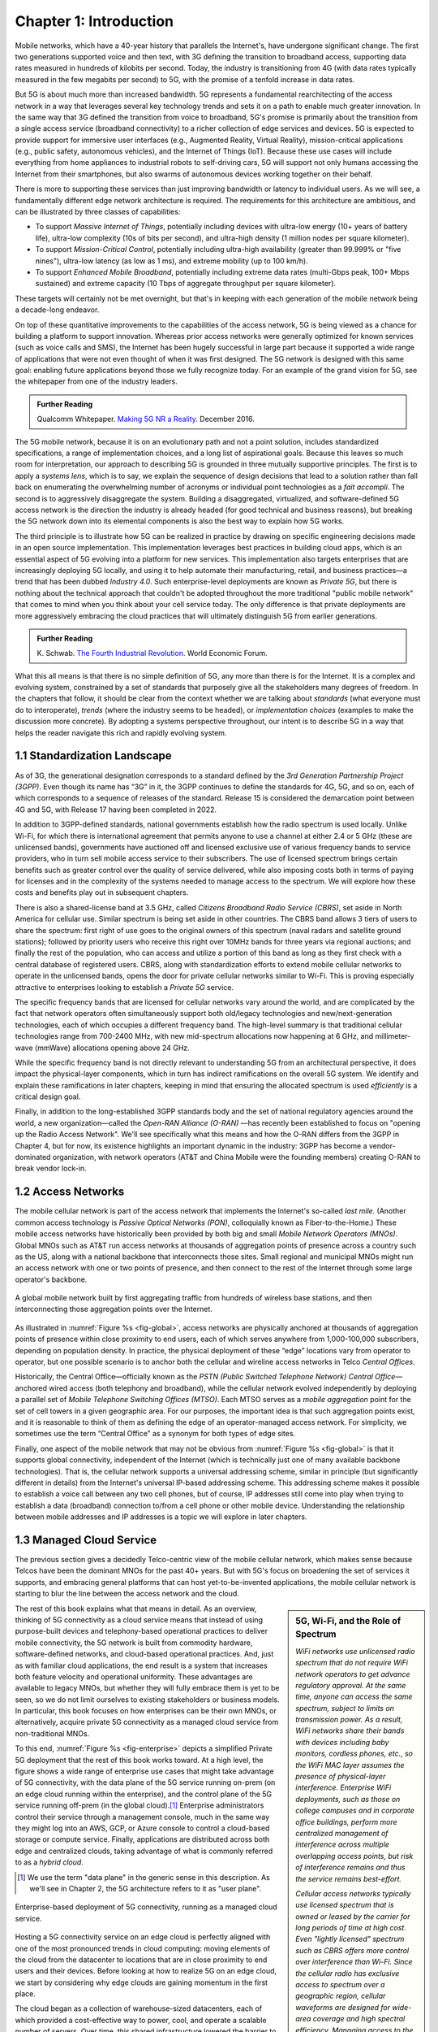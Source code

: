 Chapter 1:  Introduction
===========================

Mobile networks, which have a 40-year history that parallels the
Internet's, have undergone significant change. The first two
generations supported voice and then text, with 3G defining the
transition to broadband access, supporting data rates measured in
hundreds of kilobits per second. Today, the industry is transitioning
from 4G (with data rates typically measured in the few
megabits per second) to 5G, with the promise of a tenfold increase in
data rates.

But 5G is about much more than increased bandwidth. 5G represents a
fundamental rearchitecting of the access network in a way that
leverages several key technology trends and sets it on a path to
enable much greater innovation. In the same way that 3G defined the
transition from voice to broadband, 5G's promise is primarily about
the transition from a single access service (broadband connectivity)
to a richer collection of edge services and devices. 5G is expected to
provide support for immersive user interfaces (e.g., Augmented Reality,
Virtual Reality), mission-critical applications (e.g., public safety,
autonomous vehicles), and the Internet of Things (IoT). Because these
use cases will include everything from home appliances to industrial
robots to self-driving cars, 5G will support not only humans accessing
the Internet from their smartphones, but also swarms of autonomous
devices working together on their behalf.

There is more to supporting these services than just improving
bandwidth or latency to individual users. As we will see, a
fundamentally different edge network architecture is required. The
requirements for this architecture are ambitious, and can be
illustrated by three classes of capabilities:

- To support *Massive Internet of Things*, potentially including
  devices with ultra-low energy (10+ years of battery life), ultra-low
  complexity (10s of bits per second), and ultra-high density (1
  million nodes per square kilometer).

- To support *Mission-Critical Control*, potentially including
  ultra-high availability (greater than 99.999% or "five nines"),
  ultra-low latency (as low as 1 ms), and extreme mobility (up to 100
  km/h).

- To support *Enhanced Mobile Broadband*, potentially including extreme
  data rates (multi-Gbps peak, 100+ Mbps sustained) and extreme
  capacity (10 Tbps of aggregate throughput per square kilometer).

These targets will certainly not be met overnight, but that's in keeping
with each generation of the mobile network being a decade-long
endeavor.

On top of these quantitative improvements to the capabilities of the
access network, 5G is being viewed as a chance for building a platform
to support innovation. Whereas prior access networks were generally
optimized for known services (such as voice calls and SMS), the
Internet has been hugely successful in large part because it supported
a wide range of applications that were not even thought of when it was
first designed. The 5G network is designed with this same goal:
enabling future applications beyond those we fully recognize today.
For an example of the grand vision for 5G, see the whitepaper
from one of the industry leaders.

.. _reading_vision:
.. admonition:: Further Reading

   Qualcomm Whitepaper. `Making 5G NR a Reality
   <https://www.qualcomm.com/media/documents/files/whitepaper-making-5g-nr-a-reality.pdf>`__.
   December 2016.

The 5G mobile network, because it is on an evolutionary path and not a
point solution, includes standardized specifications, a range of
implementation choices, and a long list of aspirational goals. Because
this leaves so much room for interpretation, our approach to
describing 5G is grounded in three mutually supportive principles. The
first is to apply a *systems lens*, which is to say, we explain the
sequence of design decisions that lead to a solution rather than fall
back on enumerating the overwhelming number of acronyms or individual
point technologies as a *fait accompli*. The second is to aggressively
disaggregate the system. Building a disaggregated, virtualized, and
software-defined 5G access network is the direction the industry is
already headed (for good technical and business reasons), but breaking
the 5G network down into its elemental components is also the best way
to explain how 5G works.

The third principle is to illustrate how 5G can be realized in
practice by drawing on specific engineering decisions made in an open
source implementation. This implementation leverages best practices in
building cloud apps, which is an essential aspect of 5G evolving into
a platform for new services. This implementation also targets
enterprises that are increasingly deploying 5G locally, and using it
to help automate their manufacturing, retail, and business practices—a
trend that has been dubbed *Industry 4.0*. Such enterprise-level
deployments are known as *Private 5G*, but there is nothing about the
technical approach that couldn't be adopted throughout the more
traditional "public mobile network" that comes to mind when you think
about your cell service today. The only difference is that private
deployments are more aggressively embracing the cloud practices that
will ultimately distinguish 5G from earlier generations.

.. _reading_industry4.0:
.. admonition:: Further Reading

   K. Schwab. `The Fourth Industrial Revolution
   <https://www.weforum.org/about/the-fourth-industrial-revolution-by-klaus-schwab>`__.
   World Economic Forum.

What this all means is that there is no simple definition of 5G, any
more than there is for the Internet. It is a complex and evolving
system, constrained by a set of standards that purposely give all the
stakeholders many degrees of freedom. In the chapters that follow, it
should be clear from the context whether we are talking about
*standards* (what everyone must do to interoperate), *trends* (where
the industry seems to be headed), or *implementation choices*
(examples to make the discussion more concrete). By adopting a systems
perspective throughout, our intent is to describe 5G in a way that
helps the reader navigate this rich and rapidly evolving system.

1.1 Standardization Landscape
-----------------------------

As of 3G, the generational designation corresponds to a standard
defined by the *3rd Generation Partnership Project (3GPP)*. Even
though its name has “3G” in it, the 3GPP continues to define the
standards for 4G, 5G, and so on, each of which corresponds to a
sequence of releases of the standard. Release 15 is considered the
demarcation point between 4G and 5G, with Release 17 having been
completed in 2022.

In addition to 3GPP-defined standards, national governments establish
how the radio spectrum is used locally. Unlike Wi-Fi, for which there
is international agreement that permits anyone to use a channel at
either 2.4 or 5 GHz (these are unlicensed bands), governments have
auctioned off and licensed exclusive use of various frequency bands to
service providers, who in turn sell mobile access service to their
subscribers. The use of licensed spectrum brings certain benefits such
as greater control over the quality of service delivered, while also
imposing costs both in terms of paying for licenses and in the
complexity of the systems needed to manage access to the spectrum. We
will explore how these costs and benefits play out in subsequent
chapters.

There is also a shared-license band at 3.5 GHz, called *Citizens
Broadband Radio Service (CBRS)*, set aside in North America for
cellular use. Similar spectrum is being set aside in other countries.
The CBRS band allows 3 tiers of users to share the spectrum: first
right of use goes to the original owners of this spectrum (naval
radars and satellite ground stations); followed by priority users who
receive this right over 10MHz bands for three years via regional
auctions; and finally the rest of the population, who can access and
utilize a portion of this band as long as they first check with a
central database of registered users. CBRS, along with
standardization efforts to extend mobile cellular networks to operate
in the unlicensed bands, opens the door for private cellular networks
similar to Wi-Fi. This is proving especially attractive to enterprises
looking to establish a *Private 5G* service.

The specific frequency bands that are licensed for cellular networks
vary around the world, and are complicated by the fact that network
operators often simultaneously support both old/legacy technologies and
new/next-generation technologies, each of which occupies a different
frequency band. The high-level summary is that traditional cellular
technologies range from 700-2400 MHz, with new mid-spectrum
allocations now happening at 6 GHz, and millimeter-wave (mmWave)
allocations opening above 24 GHz.

While the specific frequency band is not directly relevant to
understanding 5G from an architectural perspective, it does impact the
physical-layer components, which in turn has indirect ramifications on
the overall 5G system. We identify and explain these ramifications in
later chapters, keeping in mind that ensuring the allocated spectrum
is used *efficiently* is a critical design goal.

Finally, in addition to the long-established 3GPP standards body and
the set of national regulatory agencies around the world, a new
organization—called the *Open-RAN Alliance (O-RAN)* —has recently been
established to focus on "opening up the Radio Access Network". We'll
see specifically what this means and how the O-RAN differs from the
3GPP in Chapter 4, but for now, its existence highlights an important
dynamic in the industry: 3GPP has become a vendor-dominated
organization, with network operators (AT&T and China Mobile were the
founding members) creating O-RAN to break vendor lock-in.

1.2 Access Networks
-------------------

.. This section focuses on the traditional Telco perspective

The mobile cellular network is part of the access network that
implements the Internet's so-called *last mile*. (Another common
access technology is *Passive Optical Networks (PON)*, colloquially
known as Fiber-to-the-Home.) These mobile access networks have
historically been provided by both big and small *Mobile Network
Operators (MNOs)*. Global MNOs such as AT&T run access networks at
thousands of aggregation points of presence across a country such as the
US, along with a national backbone that interconnects those
sites. Small regional and municipal MNOs might run an access network
with one or two points of presence, and then connect to the rest of
the Internet through some large operator's backbone.

.. _fig-global:
.. figure:: figures/Slide1.png
    :width: 500px
    :align: center

    A global mobile network built by first aggregating traffic from
    hundreds of wireless base stations, and then interconnecting those
    aggregation points over the Internet.

As illustrated in :numref:`Figure %s <fig-global>`, access networks
are physically anchored at thousands of aggregation points of presence
within close proximity to end users, each of which serves anywhere
from 1,000-100,000 subscribers, depending on population density. In
practice, the physical deployment of these “edge” locations vary from
operator to operator, but one possible scenario is to anchor both the
cellular and wireline access networks in Telco *Central Offices*.

Historically, the Central Office—officially known as the *PSTN (Public
Switched Telephone Network) Central Office*—anchored wired access
(both telephony and broadband), while the cellular network evolved
independently by deploying a parallel set of *Mobile Telephone
Switching Offices (MTSO)*. Each MTSO serves as a *mobile aggregation*
point for the set of cell towers in a given geographic area. For our
purposes, the important idea is that such aggregation points exist,
and it is reasonable to think of them as defining the edge of an
operator-managed access network. For simplicity, we sometimes use the
term “Central Office” as a synonym for both types of edge sites.

Finally, one aspect of the mobile network that may not be obvious
from :numref:`Figure %s <fig-global>` is that it supports global
connectivity, independent of the Internet (which is technically just
one of many available backbone technologies). That is, the cellular
network supports a universal addressing scheme, similar in principle
(but significantly different in details) from the Internet's universal
IP-based addressing scheme. This addressing scheme makes it possible
to establish a voice call between any two cell phones, but of course,
IP addresses still come into play when trying to establish a data
(broadband) connection to/from a cell phone or other mobile
device. Understanding the relationship between mobile addresses and IP
addresses is a topic we will explore in later chapters.

1.3 Managed Cloud Service
-------------------------

.. This section pivots to the new cloud perspective

The previous section gives a decidedly Telco-centric view of the mobile
cellular network, which makes sense because Telcos have been the
dominant MNOs for the past 40+ years. But with 5G's focus on
broadening the set of services it supports, and embracing general
platforms that can host yet-to-be-invented applications, the mobile
cellular network is starting to blur the line between the access
network and the cloud.

.. sidebar:: 5G, Wi-Fi, and the Role of Spectrum

  *WiFi networks use unlicensed radio spectrum that do not require WiFi
  network operators to get advance regulatory approval. At the same
  time, anyone can access the same spectrum, subject to limits on
  transmission power. As a result, WiFi networks share their bands
  with devices including baby monitors, cordless phones, etc., so the
  WiFi MAC layer assumes the presence of physical-layer interference.
  Enterprise WiFi deployments, such as those on college campuses and
  in corporate office buildings, perform more centralized management
  of interference across multiple overlapping access points, but risk
  of interference remains and thus the service remains best-effort.*

  *Cellular access networks typically use licensed spectrum that is
  owned or leased by the carrier for long periods of time at high
  cost. Even "lightly licensed" spectrum such as CBRS offers more
  control over interference than Wi-Fi. Since the cellular radio has
  exclusive access to spectrum over a geographic region, cellular
  waveforms are designed for wide-area coverage and high spectral
  efficiency. Managing access to the spectrum, as we shall see, is an
  important aspect of the 5G architecture.*

  *Many of the differences between 5G and Wi-Fi follow from the
  differences in spectrum and radio characteristics. For example,
  cellular deployments, with the expense of spectrum being a given,
  have historically been carried out by well-resourced actors who can
  acquire land, build and connect towers, and hire skilled
  staff. However, the rise of enterprise 5G and the availability of
  lightly licensed spectrum is leading to a blurring of the lines
  between the two approaches.*

The rest of this book explains what that means in detail. As an
overview, thinking of 5G connectivity as a cloud service means that
instead of using purpose-built devices and telephony-based operational
practices to deliver mobile connectivity, the 5G network is built from
commodity hardware, software-defined networks, and cloud-based
operational practices. And, just as with familiar cloud applications,
the end result is a system that increases both feature velocity and
operational uniformity. These advantages are available to legacy
MNOs, but whether they will fully embrace them is yet to be seen, so
we do not limit ourselves to existing stakeholders or business
models. In particular, this book focuses on how enterprises can be
their own MNOs, or alternatively, acquire private 5G connectivity as a
managed cloud service from non-traditional MNOs.

To this end, :numref:`Figure %s <fig-enterprise>` depicts a simplified
Private 5G deployment that the rest of this book works toward. At a
high level, the figure shows a wide range of enterprise use cases that
might take advantage of 5G connectivity, with the data plane of the 5G
service running on-prem (on an edge cloud running within the
enterprise), and the control plane of the 5G service running off-prem
(in the global cloud).\ [#]_ Enterprise administrators control their
service through a management console, much in the same way they might
log into an AWS, GCP, or Azure console to control a cloud-based
storage or compute service. Finally, applications are distributed
across both edge and centralized clouds, taking advantage of what is
commonly referred to as a *hybrid cloud*.

.. [#] We use the term "data plane" in the generic sense in this
       description. As we'll see in Chapter 2, the 5G architecture
       refers to it as "user plane".

.. _fig-enterprise:
.. figure:: figures/ops/Slide1.png
    :width: 600px
    :align: center

    Enterprise-based deployment of 5G connectivity, running as a
    managed cloud service.

Hosting a 5G connectivity service on an edge cloud is perfectly
aligned with one of the most pronounced trends in cloud computing:
moving elements of the cloud from the datacenter to locations that are
in close proximity to end users and their devices. Before looking at
how to realize 5G on an edge cloud, we start by considering why edge
clouds are gaining momentum in the first place.

The cloud began as a collection of warehouse-sized datacenters, each
of which provided a cost-effective way to power, cool, and operate a
scalable number of servers. Over time, this shared infrastructure
lowered the barrier to deploying scalable Internet services, but
today, there is increasing pressure to offer
low-latency/high-bandwidth cloud applications that cannot be
effectively implemented in remote datacenters. Augmented Reality (AR),
Virtual Reality (VR), Internet of Things (IoT), and Autonomous
Vehicles are all examples of this kind of application. Such
applications benefit from moving at least part of their functionality
out of the datacenter and towards the edge of the network, closer to
end users.

The idea of such deployments is to first collect operational data on
assets and infrastructure, from sensors, video feeds and telemetry
from machinery. It then applies Machine Learning (ML) or other forms
of analysis to this data to gain insights, identify patterns and
predict outcomes (e.g., when a device is likely to fail). The final
step is to automate industrial processes so as to minimize human
intervention and enable remote operations (e.g., power optimization,
idling quiescent machinery). The overall goal is to create an IT
foundation for continually improving industrial operations through
software.

But precisely where this edge is *physically* located depends on who
you ask. If you ask a network operator that already owns and operates
thousands of Central Offices, then their Central Offices are an
obvious answer. Others might claim the edge is located at the 14,000
Starbucks locations (for example) across the US, and still others might
point to the tens of thousands of cell towers spread across the globe.
Our approach is to be location agnostic, but to make the discussion
concrete, we use enterprises as our exemplar deployment.

At the same time cloud providers started pursuing edge deployments,
network operators began to re-architect their access network to use
the same commodity hardware and best practices in building scalable
software as the cloud providers. Such a design, which is sometimes
referred to as CORD *(Central Office Re-architected as a Datacenter)*,
supports both the access network and edge services co-located on a
shared cloud platform. This platform is then replicated across
hundreds or thousands of operator sites, including Central Offices.

Traditional network operators did this because they wanted to take
advantage of the same economies of scale and feature velocity as cloud
providers. CORD gave them a general architecture to work towards, but
also an open source Kubernetes-based reference implementation to model
their solutions on. That original implementation of CORD is the direct
predecessor to the Aether platform that we use as a reference
implementation in this book.

.. _reading_cord:
.. admonition:: Further Reading

    L. Peterson, *et al*. `Central Office Re-architected as a
    Datacenter.
    <https://wiki-archive.opencord.org/attachments/1278027/1966399.pdf>`__.
    IEEE Communications, October 2016.

    A.D. Little Report. `Who Dares Wins!  How Access Transformation Can
    Fast-Track Evolution of Operator Production Platforms
    <https://www.adlittle.com/en/who-dares-wins>`__.  September 2019.

An important takeaway from this discussion is that to understand how 5G
is being implemented, it is helpful to have a working understanding of
how clouds are built. This includes the use of *commodity hardware*
(both servers and bare-metal switches), horizontally scalable
*microservices* (also referred to as *cloud native*), and
*Software-Defined Networks (SDN)*. It is also helpful to have an
appreciation for how cloud software is developed, tested, deployed, and
operated, including practices such as *DevOps* and *Continuous Integration
/ Continuous Deployment (CI/CD)*. We recommend two companion books to
help fill the gaps in your understanding of these foundational
technologies.

.. _reading_devops:
.. admonition:: Further Reading

   `Software-Defined Networks: A Systems Approach
   <https://sdn.systemsapproach.org/>`__. November 2021.

   `Edge Cloud Operations: A Systems Approach
   <https://ops.systemsapproach.org/>`__. June 2022.


1.4 Beyond 5G
------------------

From the moment MNOs started rolling out 5G in 2019, people started
talking about what comes next. The obvious answer is 6G, but it's not
at all clear that the decadal generations of the past 40 years will
continue into the future. Today, you hear alternatives like
“NextG” and “Beyond 5G” more often than 6G, which could be a sign that
the industry is undergoing a fundamental shift. And there is an
argument that we're in the midst of a sea change that will render the
generational distinction largely meaningless. There are two
complementary reasons for this, both at the heart of what's important
about Private 5G.

The first factor is that by adopting cloud technologies, the mobile
cellular network is hoping to cash in on the promise of feature
velocity. This "agility" story was always included in the early 5G
promotional material, as part of the case for why a 5G upgrade would
be a worthwhile investment, but the consequence of those technologies
now finding their way into the mainstream is that new features can be
introduced rapidly and deployed continuously. At some point, the
frequency of continual improvements renders generational distinctions
irrelevant.

The second factor is that agility isn't only about cadence; it's also
about customization. That is, these changes can be introduced
bottom-up—for example by enterprises and their edge cloud partners in
the case of Private 5G—without necessarily depending on (or waiting
for) a global standardization effort. If an enterprise finds a new
use case that requires a specialized deployment, only its Private 5G
deployment needs to adopt the necessary changes. Reaching agreement
with all the incumbent stakeholders will no longer be a requirement.

It's anyone's guess where this will take us, but it will be
interesting to see how this dynamic impacts the role of
standardization: what aspects of the mobile network require global
agreement and what aspects do not because they can evolve on a
case-by-case basis. While standards often spur innovation (TCP and
HTTP are two great examples from the Internet experience), sometimes
standards actually serve as a barrier to competition, and hence,
innovation. Now that software is eating the mobile cellular
network—with Private 5G deployed in enterprises likely setting the
pace—we will learn which standards are which.

In summary, that 5G is on an evolutionary path is the central theme of
this book. We call attention to its importance here, and revisit the
topic throughout the book. We are writing this book for *system
generalists*, with the goal of helping bring a community that
understands a broad range of systems issues (but knows little or
nothing about the cellular network) up to speed so they can play a
role in its evolution. This is a community that understands both
feature velocity and best practices in building robust scalable
systems, and so has an important role to play in bringing all of 5G's
potential to fruition.
